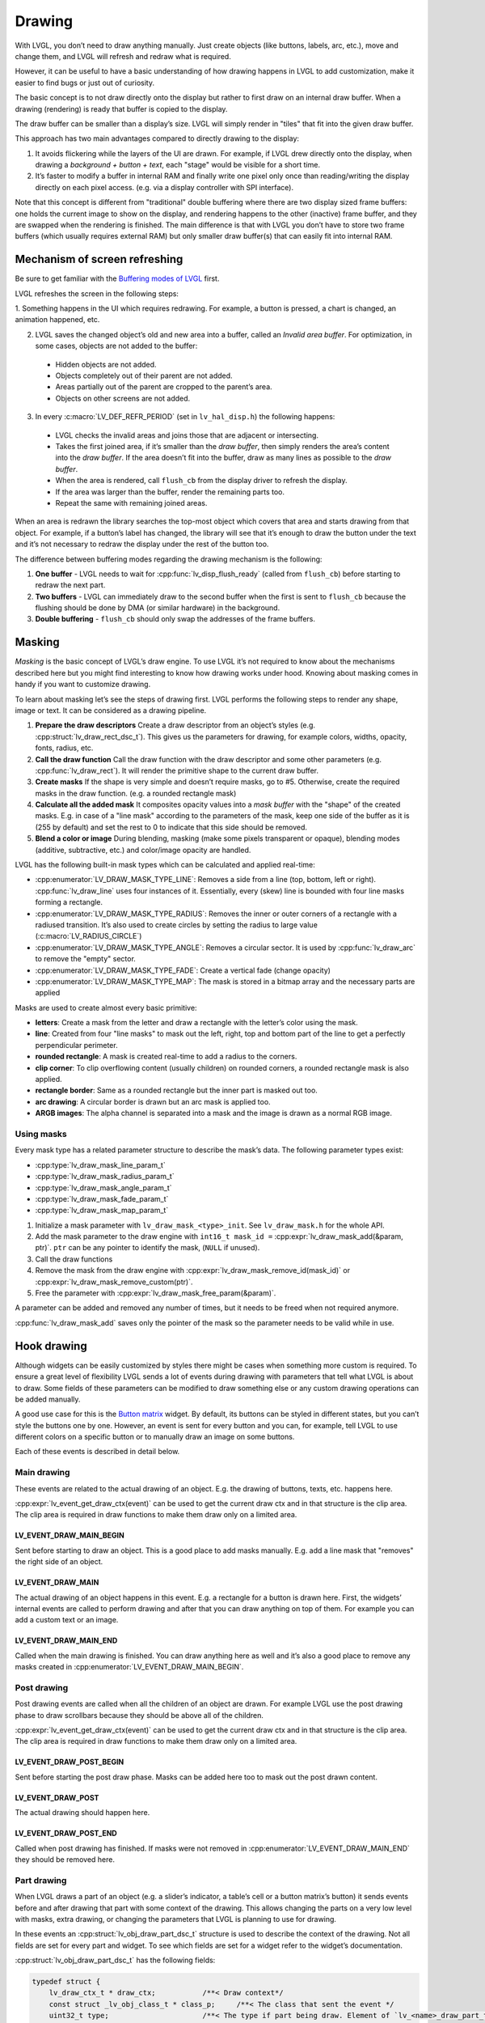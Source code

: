 =======
Drawing
=======

With LVGL, you don’t need to draw anything manually. Just create objects
(like buttons, labels, arc, etc.), move and change them, and LVGL will
refresh and redraw what is required.

However, it can be useful to have a basic understanding of how drawing
happens in LVGL to add customization, make it easier to find bugs or
just out of curiosity.

The basic concept is to not draw directly onto the display but rather to
first draw on an internal draw buffer. When a drawing (rendering) is
ready that buffer is copied to the display.

The draw buffer can be smaller than a display’s size. LVGL will simply
render in "tiles" that fit into the given draw buffer.

This approach has two main advantages compared to directly drawing to
the display:

1. It avoids flickering while the layers of the UI are
   drawn. For example, if LVGL drew directly onto the display, when drawing
   a *background + button + text*, each "stage" would be visible for a short time.
2. It’s faster to modify a buffer in internal RAM and
   finally write one pixel only once than reading/writing the display
   directly on each pixel access. (e.g. via a display controller with SPI interface).

Note that this concept is different from "traditional" double buffering
where there are two display sized frame buffers: one holds the current
image to show on the display, and rendering happens to the other
(inactive) frame buffer, and they are swapped when the rendering is
finished. The main difference is that with LVGL you don’t have to store
two frame buffers (which usually requires external RAM) but only smaller
draw buffer(s) that can easily fit into internal RAM.

Mechanism of screen refreshing
******************************

Be sure to get familiar with the `Buffering modes of LVGL </porting/display>`__ first.

LVGL refreshes the screen in the following steps:

1. Something happens
in the UI which requires redrawing. For example, a button is pressed, a
chart is changed, an animation happened, etc.

2. LVGL saves the changed object’s old and new area into a buffer, called an *Invalid area
   buffer*. For optimization, in some cases, objects are not added to the buffer:

  - Hidden objects are not added.
  - Objects completely out of their parent are not added.
  - Areas partially out of the parent are cropped to the parent’s area.
  - Objects on other screens are not added.

3. In every :c:macro:`LV_DEF_REFR_PERIOD` (set in ``lv_hal_disp.h``) the
   following happens:

  - LVGL checks the invalid areas and joins those that are adjacent or intersecting.
  - Takes the first joined area, if it’s smaller than the *draw buffer*, then simply renders the area’s content
    into the *draw buffer*. If the area doesn’t fit into the buffer, draw as many lines as possible to the *draw buffer*.
  - When the area is rendered, call ``flush_cb`` from the display driver to refresh the display.
  - If the area was larger than the buffer, render the remaining parts too.
  - Repeat the same with remaining joined areas.

When an area is redrawn the library searches the top-most object which
covers that area and starts drawing from that object. For example, if a
button’s label has changed, the library will see that it’s enough to
draw the button under the text and it’s not necessary to redraw the
display under the rest of the button too.

The difference between buffering modes regarding the drawing mechanism
is the following: 

1. **One buffer** - LVGL needs to wait for :cpp:func:`lv_disp_flush_ready` (called from ``flush_cb``) before starting to redraw the next part.
2. **Two buffers** - LVGL can immediately draw to the second buffer when the first is sent to ``flush_cb`` because the
   flushing should be done by DMA (or similar hardware) in the background.
3. **Double buffering** - ``flush_cb`` should only swap the addresses of the frame buffers.

Masking
*******

*Masking* is the basic concept of LVGL’s draw engine. To use LVGL it’s
not required to know about the mechanisms described here but you might
find interesting to know how drawing works under hood. Knowing about
masking comes in handy if you want to customize drawing.

To learn about masking let’s see the steps of drawing first. LVGL
performs the following steps to render any shape, image or text. It can
be considered as a drawing pipeline.

1. **Prepare the draw descriptors** Create a draw descriptor from an
   object’s styles (e.g. :cpp:struct:`lv_draw_rect_dsc_t`). This gives us the
   parameters for drawing, for example colors, widths, opacity, fonts,
   radius, etc.
2. **Call the draw function** Call the draw function with the draw
   descriptor and some other parameters (e.g. :cpp:func:`lv_draw_rect`). It
   will render the primitive shape to the current draw buffer.
3. **Create masks** If the shape is very simple and doesn’t require
   masks, go to #5. Otherwise, create the required masks in the draw
   function. (e.g. a rounded rectangle mask)
4. **Calculate all the added mask** It composites opacity values into a
   *mask buffer* with the "shape" of the created masks. E.g. in case of
   a "line mask" according to the parameters of the mask, keep one side
   of the buffer as it is (255 by default) and set the rest to 0 to
   indicate that this side should be removed.
5. **Blend a color or image** During blending, masking (make some pixels
   transparent or opaque), blending modes (additive, subtractive, etc.)
   and color/image opacity are handled.

LVGL has the following built-in mask types which can be calculated and
applied real-time:

- :cpp:enumerator:`LV_DRAW_MASK_TYPE_LINE`: Removes a side from a
  line (top, bottom, left or right). :cpp:func:`lv_draw_line` uses four instances
  of it. Essentially, every (skew) line is bounded with four line masks
  forming a rectangle.
- :cpp:enumerator:`LV_DRAW_MASK_TYPE_RADIUS`: Removes the inner or
  outer corners of a rectangle with a radiused transition. It’s also used
  to create circles by setting the radius to large value
  (:c:macro:`LV_RADIUS_CIRCLE`)
- :cpp:enumerator:`LV_DRAW_MASK_TYPE_ANGLE`: Removes a circular
  sector. It is used by :cpp:func:`lv_draw_arc` to remove the "empty" sector.
- :cpp:enumerator:`LV_DRAW_MASK_TYPE_FADE`: Create a vertical fade (change opacity)
- :cpp:enumerator:`LV_DRAW_MASK_TYPE_MAP`: The mask is stored in a bitmap array and the
  necessary parts are applied

Masks are used to create almost every basic primitive: 

- **letters**: Create a mask from the letter and draw a rectangle with the letter’s color using the mask. 
- **line**: Created from four "line masks" to mask out the left, right, top and bottom part of the line to get a perfectly perpendicular perimeter. 
- **rounded rectangle**: A mask is created real-time to add a radius to the corners. 
- **clip corner**: To clip overflowing content (usually children) on rounded corners, a rounded rectangle mask is also applied. 
- **rectangle border**: Same as a rounded rectangle but the inner part is masked out too. 
- **arc drawing**: A circular border is drawn but an arc mask is applied too. 
- **ARGB images**: The alpha channel is separated into a mask and the image is drawn as a normal RGB image.

Using masks
-----------

Every mask type has a related parameter structure to describe the mask’s
data. The following parameter types exist:

- :cpp:type:`lv_draw_mask_line_param_t`
- :cpp:type:`lv_draw_mask_radius_param_t`
- :cpp:type:`lv_draw_mask_angle_param_t`
- :cpp:type:`lv_draw_mask_fade_param_t`
- :cpp:type:`lv_draw_mask_map_param_t`

1. Initialize a mask parameter with ``lv_draw_mask_<type>_init``. See
   ``lv_draw_mask.h`` for the whole API.
2. Add the mask parameter to the draw engine with
   ``int16_t mask_id =`` :cpp:expr:`lv_draw_mask_add(&param, ptr)`. ``ptr`` can be
   any pointer to identify the mask, (``NULL`` if unused).
3. Call the draw functions
4. Remove the mask from the draw engine with
   :cpp:expr:`lv_draw_mask_remove_id(mask_id)` or
   :cpp:expr:`lv_draw_mask_remove_custom(ptr)`.
5. Free the parameter with :cpp:expr:`lv_draw_mask_free_param(&param)`.

A parameter can be added and removed any number of times, but it needs
to be freed when not required anymore.

:cpp:func:`lv_draw_mask_add` saves only the pointer of the mask so the parameter
needs to be valid while in use.

Hook drawing
************

Although widgets can be easily customized by styles there might be cases
when something more custom is required. To ensure a great level of
flexibility LVGL sends a lot of events during drawing with parameters
that tell what LVGL is about to draw. Some fields of these parameters
can be modified to draw something else or any custom drawing operations
can be added manually.

A good use case for this is the `Button matrix </widgets/btnmatrix>`__
widget. By default, its buttons can be styled in different states, but
you can’t style the buttons one by one. However, an event is sent for
every button and you can, for example, tell LVGL to use different colors
on a specific button or to manually draw an image on some buttons.

Each of these events is described in detail below.

Main drawing
------------

These events are related to the actual drawing of an object. E.g. the
drawing of buttons, texts, etc. happens here.

:cpp:expr:`lv_event_get_draw_ctx(event)` can be used to get the current draw ctx
and in that structure is the clip area. The clip area is required in draw functions to make them draw only
on a limited area.



LV_EVENT_DRAW_MAIN_BEGIN
^^^^^^^^^^^^^^^^^^^^^^^^

Sent before starting to draw an object. This is a good place to add
masks manually. E.g. add a line mask that "removes" the right side of an
object.

LV_EVENT_DRAW_MAIN
^^^^^^^^^^^^^^^^^^

The actual drawing of an object happens in this event. E.g. a rectangle
for a button is drawn here. First, the widgets’ internal events are
called to perform drawing and after that you can draw anything on top of
them. For example you can add a custom text or an image.

LV_EVENT_DRAW_MAIN_END
^^^^^^^^^^^^^^^^^^^^^^

Called when the main drawing is finished. You can draw anything here as
well and it’s also a good place to remove any masks created in
:cpp:enumerator:`LV_EVENT_DRAW_MAIN_BEGIN`.

Post drawing
------------

Post drawing events are called when all the children of an object are
drawn. For example LVGL use the post drawing phase to draw scrollbars
because they should be above all of the children.

:cpp:expr:`lv_event_get_draw_ctx(event)` can be used to get the current draw ctx
and in that structure is the clip area. The clip area is required in draw functions to make them draw only
on a limited area.

LV_EVENT_DRAW_POST_BEGIN
^^^^^^^^^^^^^^^^^^^^^^^^

Sent before starting the post draw phase. Masks can be added here too to
mask out the post drawn content.

LV_EVENT_DRAW_POST
^^^^^^^^^^^^^^^^^^

The actual drawing should happen here.

LV_EVENT_DRAW_POST_END
^^^^^^^^^^^^^^^^^^^^^^

Called when post drawing has finished. If masks were not removed in
:cpp:enumerator:`LV_EVENT_DRAW_MAIN_END` they should be removed here.

Part drawing
------------

When LVGL draws a part of an object (e.g. a slider’s indicator, a
table’s cell or a button matrix’s button) it sends events before and
after drawing that part with some context of the drawing. This allows
changing the parts on a very low level with masks, extra drawing, or
changing the parameters that LVGL is planning to use for drawing.

In these events an :cpp:struct:`lv_obj_draw_part_dsc_t` structure is used to describe
the context of the drawing. Not all fields are set for every part and
widget. To see which fields are set for a widget refer to the widget’s
documentation.

:cpp:struct:`lv_obj_draw_part_dsc_t` has the following fields:

.. code:: c

    typedef struct {
        lv_draw_ctx_t * draw_ctx;           /**< Draw context*/
        const struct _lv_obj_class_t * class_p;     /**< The class that sent the event */
        uint32_t type;                      /**< The type if part being draw. Element of `lv_<name>_draw_part_type_t` */
        lv_area_t * draw_area;              /**< The area of the part being drawn*/
        lv_draw_rect_dsc_t *
        rect_dsc;      /**< A draw descriptor that can be modified to changed what LVGL will draw. Set only for rectangle-like parts*/
        lv_draw_label_dsc_t *
        label_dsc;    /**< A draw descriptor that can be modified to changed what LVGL will draw. Set only for text-like parts*/
        lv_draw_line_dsc_t *
        line_dsc;      /**< A draw descriptor that can be modified to changed what LVGL will draw. Set only for line-like parts*/
        lv_draw_img_dsc_t  *
        img_dsc;       /**< A draw descriptor that can be modified to changed what LVGL will draw. Set only for image-like parts*/
        lv_draw_arc_dsc_t  *
        arc_dsc;       /**< A draw descriptor that can be modified to changed what LVGL will draw. Set only for arc-like parts*/
        const lv_point_t *
        p1;              /**< A point calculated during drawing. E.g. a point of chart or the center of an arc.*/
        const lv_point_t * p2;        /**< A point calculated during drawing. E.g. a point of chart.*/
        char * text;                  /**< A text calculated during drawing. Can be modified. E.g. tick labels on a chart axis.*/
        uint32_t text_length;         /**< Size of the text buffer containing null-terminated text string calculated during drawing.*/
        uint32_t part;                /**< The current part for which the event is sent*/
        uint32_t id;                  /**< The index of the part. E.g. a button's index on button matrix or table cell index.*/
        lv_coord_t radius;            /**< E.g. the radius of an arc (not the corner radius).*/
        int32_t value;                /**< A value calculated during drawing. E.g. Chart's tick line value.*/
        const void * sub_part_ptr;    /**< A pointer the identifies something in the part. E.g. chart series. */
    } lv_obj_draw_part_dsc_t;

:cpp:expr:`lv_event_get_draw_part_dsc(event)` can be used to get a pointer to
:cpp:struct:`lv_obj_draw_part_dsc_t`.

LV_EVENT_DRAW_PART_BEGIN
^^^^^^^^^^^^^^^^^^^^^^^^

Start the drawing of a part. This is a good place to modify the draw
descriptors (e.g.  ``rect_dsc``), or add masks.

LV_EVENT_DRAW_PART_END
^^^^^^^^^^^^^^^^^^^^^^

Finish the drawing of a part. This is a good place to draw extra content
on the part or remove masks added in :cpp:enumerator:`LV_EVENT_DRAW_PART_BEGIN`.

Others
------

LV_EVENT_COVER_CHECK
^^^^^^^^^^^^^^^^^^^^

This event is used to check whether an object fully covers an area or
not.

:cpp:expr:`lv_event_get_cover_area(event)` returns a pointer to an area to check
and :cpp:expr:`lv_event_set_cover_res(event, res)` can be used to set one of
these results:

- :cpp:enumerator:`LV_COVER_RES_COVER`: the area is fully covered by the object
- :cpp:enumerator:`LV_COVER_RES_NOT_COVER`: the area is not covered by the object
- :cpp:enumerator:`LV_COVER_RES_MASKED`: there is a mask on the object, so it does not fully cover the area

Here are some reasons why an object would be unable to fully cover an
area:

- It’s simply not fully in area
- It has a radius
- It doesn’t have 100% background opacity
- It’s an ARGB or chroma keyed image
- It does not have normal blending mode. In this case LVGL needs to know the
  colors under the object to apply blending properly
- It’s a text, etc

In short if for any reason the area below an object is visible than the
object doesn’t cover that area.

Before sending this event LVGL checks if at least the widget’s
coordinates fully cover the area or not. If not the event is not called.

You need to check only the drawing you have added. The existing
properties known by a widget are handled in its internal events. E.g. if
a widget has > 0 radius it might not cover an area, but you need to
handle ``radius`` only if you will modify it and the widget won’t know
about it.

LV_EVENT_REFR_EXT_DRAW_SIZE
^^^^^^^^^^^^^^^^^^^^^^^^^^^

If you need to draw outside a widget, LVGL needs to know about it to
provide extra space for drawing. Let’s say you create an event which
writes the current value of a slider above its knob. In this case LVGL
needs to know that the slider’s draw area should be larger with the size
required for the text.

You can simply set the required draw area with
:cpp:expr:`lv_event_set_ext_draw_size(e, size)`.

API
***

.. Autogenerated

:ref:`lv_draw_sdl_composite`

:ref:`lv_draw_arc`

:ref:`lv_draw_sdl_mask`

:ref:`lv_draw_line`

:ref:`lv_draw_transform`

:ref:`lv_draw_triangle`

:ref:`lv_draw_label`

:ref:`lv_draw_layer`

:ref:`lv_gc`

:ref:`lv_draw_sw`

:ref:`lv_draw_rect`

:ref:`lv_draw`

:ref:`lv_draw_mask`

:ref:`lv_draw_img`

:ref:`lv_draw_sdl_layer`

:ref:`lv_draw_sw_blend`

